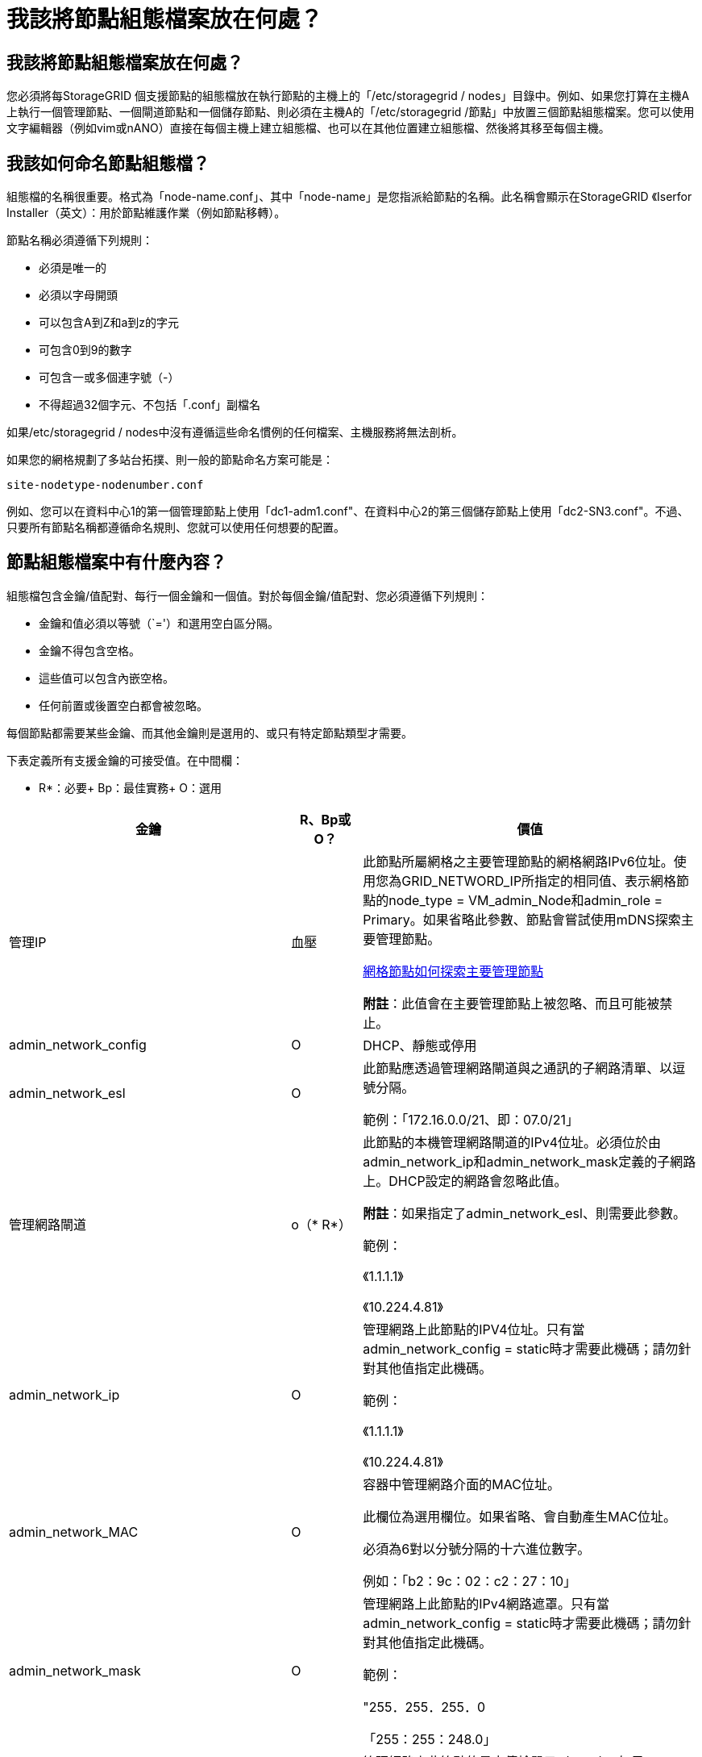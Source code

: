 = 我該將節點組態檔案放在何處？
:allow-uri-read: 




== 我該將節點組態檔案放在何處？

您必須將每StorageGRID 個支援節點的組態檔放在執行節點的主機上的「/etc/storagegrid / nodes」目錄中。例如、如果您打算在主機A上執行一個管理節點、一個閘道節點和一個儲存節點、則必須在主機A的「/etc/storagegrid /節點」中放置三個節點組態檔案。您可以使用文字編輯器（例如vim或nANO）直接在每個主機上建立組態檔、也可以在其他位置建立組態檔、然後將其移至每個主機。



== 我該如何命名節點組態檔？

組態檔的名稱很重要。格式為「node-name.conf」、其中「node-name」是您指派給節點的名稱。此名稱會顯示在StorageGRID 《Iserfor Installer（英文）：用於節點維護作業（例如節點移轉）。

節點名稱必須遵循下列規則：

* 必須是唯一的
* 必須以字母開頭
* 可以包含A到Z和a到z的字元
* 可包含0到9的數字
* 可包含一或多個連字號（-）
* 不得超過32個字元、不包括「.conf」副檔名


如果/etc/storagegrid / nodes中沒有遵循這些命名慣例的任何檔案、主機服務將無法剖析。

如果您的網格規劃了多站台拓撲、則一般的節點命名方案可能是：

[listing]
----
site-nodetype-nodenumber.conf
----
例如、您可以在資料中心1的第一個管理節點上使用「dc1-adm1.conf"、在資料中心2的第三個儲存節點上使用「dc2-SN3.conf"。不過、只要所有節點名稱都遵循命名規則、您就可以使用任何想要的配置。



== 節點組態檔案中有什麼內容？

組態檔包含金鑰/值配對、每行一個金鑰和一個值。對於每個金鑰/值配對、您必須遵循下列規則：

* 金鑰和值必須以等號（`='）和選用空白區分隔。
* 金鑰不得包含空格。
* 這些值可以包含內嵌空格。
* 任何前置或後置空白都會被忽略。


每個節點都需要某些金鑰、而其他金鑰則是選用的、或只有特定節點類型才需要。

下表定義所有支援金鑰的可接受值。在中間欄：

* R*：必要+ Bp：最佳實務+ O：選用

[cols="2a,1a,4a"]
|===
| 金鑰 | R、Bp或O？ | 價值 


 a| 
管理IP
 a| 
血壓
 a| 
此節點所屬網格之主要管理節點的網格網路IPv6位址。使用您為GRID_NETWORD_IP所指定的相同值、表示網格節點的node_type = VM_admin_Node和admin_role = Primary。如果省略此參數、節點會嘗試使用mDNS探索主要管理節點。

xref:how-grid-nodes-discover-primary-admin-node.adoc[網格節點如何探索主要管理節點]

*附註*：此值會在主要管理節點上被忽略、而且可能被禁止。



 a| 
admin_network_config
 a| 
O
 a| 
DHCP、靜態或停用



 a| 
admin_network_esl
 a| 
O
 a| 
此節點應透過管理網路閘道與之通訊的子網路清單、以逗號分隔。

範例：「172.16.0.0/21、即：07.0/21」



 a| 
管理網路閘道
 a| 
o（* R*）
 a| 
此節點的本機管理網路閘道的IPv4位址。必須位於由admin_network_ip和admin_network_mask定義的子網路上。DHCP設定的網路會忽略此值。

*附註*：如果指定了admin_network_esl、則需要此參數。

範例：

《1.1.1.1》

《10.224.4.81》



 a| 
admin_network_ip
 a| 
O
 a| 
管理網路上此節點的IPV4位址。只有當admin_network_config = static時才需要此機碼；請勿針對其他值指定此機碼。

範例：

《1.1.1.1》

《10.224.4.81》



 a| 
admin_network_MAC
 a| 
O
 a| 
容器中管理網路介面的MAC位址。

此欄位為選用欄位。如果省略、會自動產生MAC位址。

必須為6對以分號分隔的十六進位數字。

例如：「b2：9c：02：c2：27：10」



 a| 
admin_network_mask
 a| 
O
 a| 
管理網路上此節點的IPv4網路遮罩。只有當admin_network_config = static時才需要此機碼；請勿針對其他值指定此機碼。

範例：

"255．255．255．0

「255：255：248.0」



 a| 
admin_network_MTU
 a| 
O
 a| 
管理網路上此節點的最大傳輸單元（MTU）。如果admin_network_config = DHCP、請勿指定。如果指定、則值必須介於1280和9216之間。如果省略、則使用1500。

如果您要使用巨型框架、請將MTU設為適合巨型框架的值、例如9000。否則、請保留預設值。

*重要*：網路的MTU值必須符合節點所連接之交換器連接埠上所設定的值。否則、可能會發生網路效能問題或封包遺失。

範例：

1500年

《8192》



 a| 
管理網路目標
 a| 
血壓
 a| 
將用於StorageGRID 由節點存取管理網路的主機裝置名稱。僅支援網路介面名稱。一般而言、您使用的介面名稱不同於GRID_NETWORD_Target或用戶端網路目標所指定的介面名稱。

*附註*：請勿使用連結或橋接裝置作為網路目標。在連結裝置上設定VLAN（或其他虛擬介面）、或使用橋接器和虛擬乙太網路（vith）配對。

*最佳實務做法*：即使此節點最初沒有管理網路IP位址、仍請指定值。然後、您可以在稍後新增管理網路IP位址、而不需重新設定主機上的節點。

範例：

《bond0.1002》

《ens256》



 a| 
管理網路目標類型
 a| 
O
 a| 
介面

（這是唯一支援的值。）



 a| 
管理網路目標類型介面複製_MAC
 a| 
血壓
 a| 
是非題

將金鑰設為「true」、以使用StorageGRID 管理網路上主機目標介面的MAC位址來使該容器失效。

*最佳實務做法：*在需要混雜模式的網路中、請改用admin_network_target類型_interface_clone _MAC金鑰。

如需更多有關MAC複製的詳細資訊：

xref:../rhel/configuring-host-network.adoc#considerations-and-recommendations-for-mac-address-cloning[MAC位址複製的考量與建議（Red Hat Enterprise Linux或CentOS）]

xref:../ubuntu/configuring-host-network.adoc#considerations-and-recommendations-for-mac-address-cloning[MAC位址複製（Ubuntu或DEBIANE）的考量與建議]



 a| 
admin_role
 a| 
* R*
 a| 
主要或非主要

此金鑰僅在node_type = VM_admin_Node時才需要；請勿針對其他節點類型指定。



 a| 
block_device_napping_logs
 a| 
* R*
 a| 
此節點將用於持續儲存稽核記錄的區塊裝置特殊檔案路徑和名稱。此金鑰僅適用於節點類型= VM_admin_Node的節點；請勿針對其他節點類型指定。

範例：

"/開發/磁碟/依路徑/PCI-0000:03:00.0-scsi-0：0：0：0"

開發/磁碟/ by-id/WWN-09800059d6df000060d757b475fd'

dev/mapper/sgws-adm1-sc稽 核記錄



 a| 
block_device_RANGEDB_000

block_device_RANGEDB_001

block_device_RANGEDB_002

block_device_RANGEDB_003

block_device_RANGEDB_004

block_device_RANGEDB_005.

block_device_RANGEDB_006

block_device_RANGEDB_007

block_device_RANGEDB_008

block_device_RANGEDB_009

block_device_RANGEDB_010

block_device_RANGEDB_011

block_device_RANGEDB_012

block_device_RANGEDB_013

block_device_RANGEDB_014

block_device_RANGEDB_015
 a| 
* R*
 a| 
此節點將用於持續物件儲存的區塊裝置特殊檔案路徑和名稱。此金鑰僅適用於節點類型= VM_Storage_Node的節點；請勿針對其他節點類型指定。

只需要block_device_rNGedb_000；其餘的則為選用項目。為block_device_RANGEDB_000指定的區塊裝置必須至少為4 TB、其他的則可能較小。

請勿留下落差。如果您指定block_device_RANGEDB_005、您也必須指定block_device_RANGEDB_004。

*附註*：為了與現有部署相容、升級的節點支援兩位數金鑰。

範例：

"/開發/磁碟/依路徑/PCI-0000:03:00.0-scsi-0：0：0：0"

開發/磁碟/ by-id/WWN-09800059d6df000060d757b475fd'

開發/繪圖器/sgws-SN1-rangedb-000



 a| 
block_device_Tables
 a| 
* R*
 a| 
此節點將用於持續儲存資料庫表格的區塊裝置特殊檔案路徑和名稱。此金鑰僅適用於節點類型= VM_admin_Node的節點；請勿針對其他節點類型指定。

範例：

"/開發/磁碟/依路徑/PCI-0000:03:00.0-scsi-0：0：0：0"

開發/磁碟/ by-id/WWN-09800059d6df000060d757b475fd'

dev/mapper/sgws-adm1-Tables



 a| 
block_device_var_local
 a| 
* R*
 a| 
此節點將用於其/var/local持續儲存設備的區塊裝置特殊檔案路徑和名稱。

範例：

"/開發/磁碟/依路徑/PCI-0000:03:00.0-scsi-0：0：0：0"

開發/磁碟/ by-id/WWN-09800059d6df000060d757b475fd'

dev/mapper/sgws-SN1-var-local'



 a| 
用戶端網路組態
 a| 
O
 a| 
DHCP、靜態或停用



 a| 
用戶端網路閘道
 a| 
O
 a| 
此節點的本機用戶端網路閘道的IPv4位址、必須位於用戶端網路IP和用戶端網路遮罩所定義的子網路上。DHCP設定的網路會忽略此值。

範例：

《1.1.1.1》

《10.224.4.81》



 a| 
用戶端網路IP
 a| 
O
 a| 
用戶端網路上此節點的IPv4位址。此金鑰僅在用戶端網路組態=靜態時才需要；請勿針對其他值指定。

範例：

《1.1.1.1》

《10.224.4.81》



 a| 
用戶端網路_MAC
 a| 
O
 a| 
容器中用戶端網路介面的MAC位址。

此欄位為選用欄位。如果省略、會自動產生MAC位址。

必須為6對以分號分隔的十六進位數字。

例如：「b2：9c：02：c2：27：20」



 a| 
用戶端網路遮罩
 a| 
O
 a| 
用戶端網路上此節點的IPV4網路遮罩。此金鑰僅在用戶端網路組態=靜態時才需要；請勿針對其他值指定。

範例：

"255．255．255．0

「255：255：248.0」



 a| 
用戶端網路MTU
 a| 
O
 a| 
用戶端網路上此節點的最大傳輸單位（MTU）。請勿指定client_network_config = DHCP。如果指定、則值必須介於1280和9216之間。如果省略、則使用1500。

如果您要使用巨型框架、請將MTU設為適合巨型框架的值、例如9000。否則、請保留預設值。

*重要*：網路的MTU值必須符合節點所連接之交換器連接埠上所設定的值。否則、可能會發生網路效能問題或封包遺失。

範例：

1500年

《8192》



 a| 
用戶端網路目標
 a| 
血壓
 a| 
供客戶端網路存取使用StorageGRID 的主機裝置名稱、由支援節點存取。僅支援網路介面名稱。一般而言、您使用的介面名稱不同於GRID_NETWORD_Target或admin_network_target所指定的介面名稱。

*附註*：請勿使用連結或橋接裝置作為網路目標。在連結裝置上設定VLAN（或其他虛擬介面）、或使用橋接器和虛擬乙太網路（vith）配對。

*最佳實務做法：*指定值、即使此節點一開始不會有用戶端網路IP位址。之後您可以新增用戶端網路IP位址、而不需重新設定主機上的節點。

範例：

《bond0.1003》

《ens423》



 a| 
用戶端網路目標類型
 a| 
O
 a| 
介面

（僅支援此值。）



 a| 
用戶端網路目標類型介面複製_MAC
 a| 
血壓
 a| 
是非題

將金鑰設為「true」、使StorageGRID 「支援」容器使用用戶端網路上主機目標介面的MAC位址。

*最佳實務做法：*在需要混雜模式的網路中、請改用用戶端網路連線目標類型介面介面複製_MAC金鑰。

如需更多有關MAC複製的詳細資訊：

xref:../rhel/configuring-host-network.adoc#considerations-and-recommendations-for-mac-address-cloning[MAC位址複製的考量與建議（Red Hat Enterprise Linux或CentOS）]

xref:../ubuntu/configuring-host-network.adoc#considerations-and-recommendations-for-mac-address-cloning[MAC位址複製（Ubuntu或DEBIANE）的考量與建議]



 a| 
GRID_NET_CONFIG
 a| 
血壓
 a| 
靜態或DHCP

（如果未指定、則預設為靜態。）



 a| 
GRID_NET_gateway
 a| 
* R*
 a| 
此節點的本機網格網路閘道的IPv4位址、必須位於GRID_NETNET_IP和GRID_NET_MASK定義的子網路上。DHCP設定的網路會忽略此值。

如果Grid Network是沒有閘道的單一子網路、請使用子網路的標準閘道位址（X YY.1）或此節點的GRID_NETNET_IP值；這兩個值都能簡化未來可能的Grid Network擴充。



 a| 
GRID_NET_IP
 a| 
* R*
 a| 
Grid Network上此節點的IPv4位址。僅當GRID_NETNET_config = STATIC時才需要此金鑰；請勿針對其他值指定此金鑰。

範例：

《1.1.1.1》

《10.224.4.81》



 a| 
GRID_NET_MAC
 a| 
O
 a| 
容器中Grid Network介面的MAC位址。

此欄位為選用欄位。如果省略、會自動產生MAC位址。

必須為6對以分號分隔的十六進位數字。

例如：「b2：9c：02：c2：27：30」



 a| 
GRID_NET_MA遮 罩
 a| 
O
 a| 
Grid Network上此節點的IPV4網路遮罩。僅當GRID_NETNET_config = STATIC時才需要此金鑰；請勿針對其他值指定此金鑰。

範例：

"255．255．255．0

「255：255：248.0」



 a| 
GRID_NET_MTU
 a| 
O
 a| 
Grid Network上此節點的最大傳輸單位（MTU）。請勿指定GRID_NETWORD_config = DHCP。如果指定、則值必須介於1280和9216之間。如果省略、則使用1500。

如果您要使用巨型框架、請將MTU設為適合巨型框架的值、例如9000。否則、請保留預設值。

*重要*：網路的MTU值必須符合節點所連接之交換器連接埠上所設定的值。否則、可能會發生網路效能問題或封包遺失。

*重要*：為獲得最佳網路效能、所有節點都應在其Grid Network介面上設定類似的MTU值。如果個別節點上Grid Network的MTU設定有顯著差異、則會觸發* Grid Network MTU mismis*警示。所有網路類型的MTU值都不一定相同。

範例：

1500 8192



 a| 
GRID_NETWORD_target
 a| 
* R*
 a| 
您將用於StorageGRID 由節點存取Grid Network的主機裝置名稱。僅支援網路介面名稱。一般而言、您使用的介面名稱與針對admin_network_target或client_network_target所指定的介面名稱不同。

*附註*：請勿使用連結或橋接裝置作為網路目標。在連結裝置上設定VLAN（或其他虛擬介面）、或使用橋接器和虛擬乙太網路（vith）配對。

範例：

《bond0.1001》

《ens192》



 a| 
GRID_NETWORD_TAR_type
 a| 
O
 a| 
介面

（這是唯一支援的值。）



 a| 
GRID_NETWORD_PROM_type_interface_clone _MAC
 a| 
* BP*
 a| 
是非題

將金鑰的值設為「true」、使StorageGRID 該容器使用Grid Network上主機目標介面的MAC位址。

*最佳實務做法：*在需要混雜模式的網路中、請改用GRID_NETNETWORD_TAR_AT_type_interface_clone _MAC金鑰。

如需更多有關MAC複製的詳細資訊：

xref:../rhel/configuring-host-network.adoc#considerations-and-recommendations-for-mac-address-cloning[MAC位址複製的考量與建議（Red Hat Enterprise Linux或CentOS）]

xref:../ubuntu/configuring-host-network.adoc#considerations-and-recommendations-for-mac-address-cloning[MAC位址複製（Ubuntu或DEBIANE）的考量與建議]



 a| 
介面_target
 a| 
O
 a| 
要新增至此節點的額外介面名稱和選用說明。您可以為每個節點新增多個額外介面。

對於_nstim_、請為您要新增的每個介面目標項目指定一個唯一的編號。

針對該值、指定裸機主機上實體介面的名稱。接著、您可以選擇性地新增一個逗號、並提供介面說明、該介面會顯示在「VLAN介面」頁面和「HA群組」頁面上。

例如：「controlness_target」01=ens256、「trunk」

如果您新增主幹介面、則必須在StorageGRID 功能鏈路的資訊鏈路中設定VLAN介面。如果新增存取介面、您可以直接將介面新增至HA群組、而不需要設定VLAN介面。



 a| 
最大RAM
 a| 
O
 a| 
允許此節點使用的最大RAM量。如果省略此金鑰、則節點沒有記憶體限制。為正式作業層級節點設定此欄位時、請指定至少24 GB、且16至32 GB的值、小於系統總RAM。

*附註*：RAM值會影響節點的實際中繼資料保留空間。請參閱 xref:../admin/index.adoc[關於管理StorageGRID 功能的說明] 以取得中繼資料保留空間的說明。

此欄位的格式為「<單位>」、其中「單位>」可以是「b」、「k」、「m」或「g」。

範例：

《24G》

《386547705664b》

*附註*：如果您要使用此選項、則必須啟用記憶體cGroups的核心支援。



 a| 
節點類型
 a| 
* R*
 a| 
節點類型：

VM_admin_Node VM_Storage_Node VM_Archive_Node VM_API_Gateway



 a| 
連接埠重新對應
 a| 
O
 a| 
重新對應節點用於內部網格節點通訊或外部通訊的任何連接埠。如果企業網路原則限制StorageGRID 了一個或多個由他人使用的連接埠、則必須重新對應連接埠、如「內部網格節點通訊」或「外部通訊」所述。

*重要*：請勿重新對應您打算用來設定負載平衡器端點的連接埠。

*附註*：如果只設定port_remap、則指定的對應會同時用於傳入和傳出通訊。如果也指定port_remap_inbound、則port_remap僅適用於傳出通訊。

使用的格式為：「<網路類型>/<傳輸協定>/<網格節點使用的預設連接埠>/<新連接埠>'、其中「<網路類型>'是網格、管理或用戶端、傳輸協定是TCP或udp。

例如：

「port_remap = client/TCP/18082/443」



 a| 
連接埠_remap_inbound
 a| 
O
 a| 
將傳入通訊重新對應至指定的連接埠。如果您指定port_remap_inbound、但未指定port_remap的值、則連接埠的傳出通訊不會變更。

*重要*：請勿重新對應您打算用來設定負載平衡器端點的連接埠。

使用的格式為：「<網路類型>/<傳輸協定：>/<重新對應連接埠>/<網格節點使用的預設連接埠>'、其中「<網路類型>'」是網格、管理或用戶端、而傳輸協定是TCP或udp。

例如：

「port_remap_inbound = GRIDE/TCP/3022/22」

|===
.相關資訊
xref:../network/index.adoc[網路準則]
